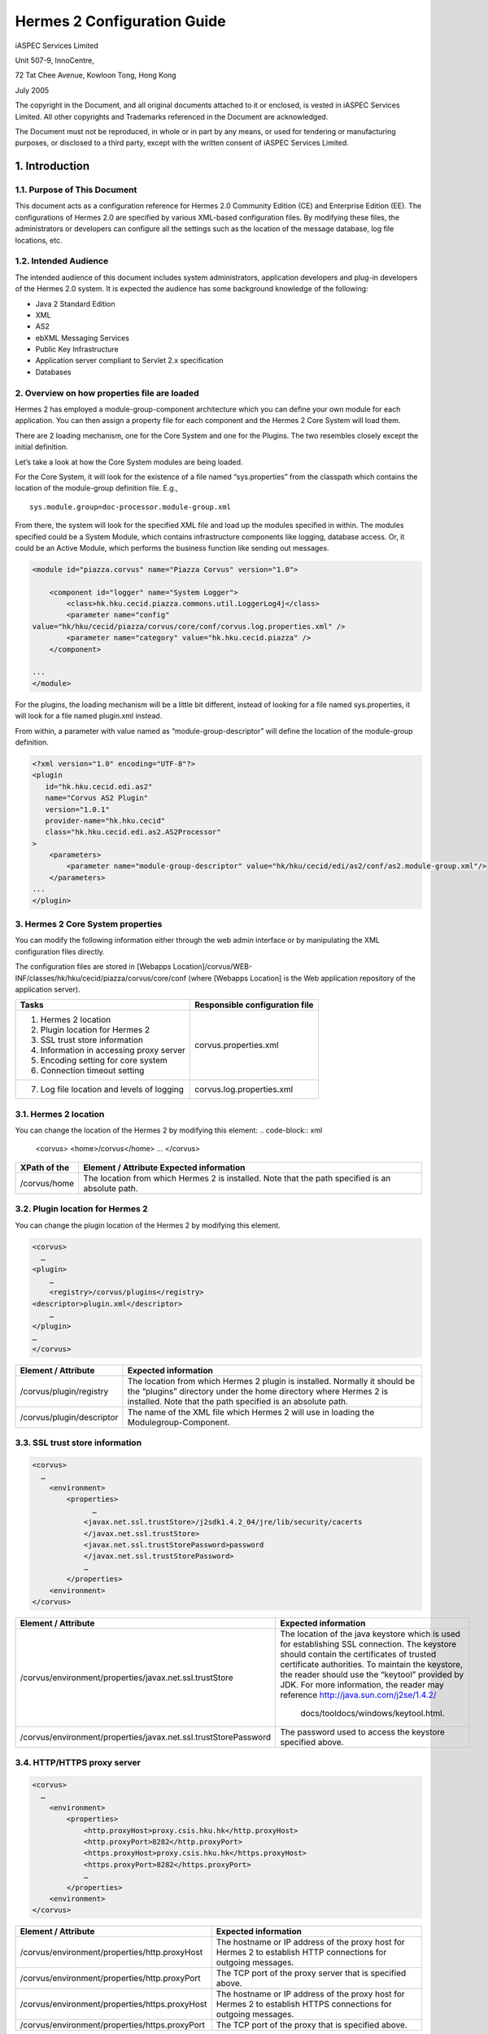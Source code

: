 .. _configuration:

Hermes 2 Configuration Guide
============================

iASPEC Services Limited

Unit 507-9, InnoCentre, 

72 Tat Chee Avenue, Kowloon Tong, Hong Kong

July 2005

The copyright in the Document, and all original documents attached to it or enclosed, is vested in iASPEC Services Limited.  All other copyrights and Trademarks referenced in the Document are acknowledged.

The Document must not be reproduced, in whole or in part by any means, or used for tendering or manufacturing purposes, or disclosed to a third party, except with the written consent of iASPEC Services Limited.


1.	Introduction
--------------------------------

1.1.	Purpose of This Document
^^^^^^^^^^^^^^^^^^^^^^^^^^^^^^^^^^^^^^^^^^^^^^^^^^^^^^^^^^^^^^^^

This document acts as a configuration reference for Hermes 2.0 Community Edition (CE) and Enterprise Edition (EE). The configurations of Hermes 2.0 are specified by various XML-based configuration files. By modifying these files, the administrators or developers can configure all the settings such as the location of the message database, log file locations, etc.

1.2.	Intended Audience
^^^^^^^^^^^^^^^^^^^^^^^^^^^^^^^^

The intended audience of this document includes system administrators, application developers and plug-in developers of the Hermes 2.0 system. It is expected the audience has some background knowledge of the following:

*   Java 2 Standard Edition
*   XML
*   AS2
*   ebXML Messaging Services
*   Public Key Infrastructure
*   Application server compliant to Servlet 2.x specification
*   Databases


2.	Overview on how properties file are loaded
^^^^^^^^^^^^^^^^^^^^^^^^^^^^^^^^^^^^^^^^^^^^^^^^^^^^^^^^^^^^^^^^

Hermes 2 has employed a module-group-component architecture which you can define your own module for each application. You can then assign a property file for each component and the Hermes 2 Core System will load them.

There are 2 loading mechanism, one for the Core System and one for the Plugins. The two resembles closely except the initial definition.  

.. image: _static/image/2-overview-1.jpeg

Let’s take a look at how the Core System modules are being loaded. 

For the Core System, it will look for the existence of a file named “sys.properties” from the classpath which contains the location of the module-group definition file. E.g., ::

    sys.module.group=doc-processor.module-group.xml

From there, the system will look for the specified XML file and load up the modules specified in within. The modules specified could be a System Module, which contains infrastructure components like logging, database access. Or, it could be an Active Module, which performs the business function like sending out messages.

.. code-block:: xml

    <module id="piazza.corvus" name="Piazza Corvus" version="1.0">

        <component id="logger" name="System Logger">
            <class>hk.hku.cecid.piazza.commons.util.LoggerLog4j</class>
            <parameter name="config" 
    value="hk/hku/cecid/piazza/corvus/core/conf/corvus.log.properties.xml" />		
            <parameter name="category" value="hk.hku.cecid.piazza" />
        </component>

    ...
    </module>

For the plugins, the loading mechanism will be a little bit different, instead of looking for a file named sys.properties, it will look for a file named plugin.xml instead. 

.. image: _static/image/2-overview-2.jpeg

From within, a parameter with value named as “module-group-descriptor” will define the location of the module-group definition.

.. code-block:: xml

    <?xml version="1.0" encoding="UTF-8"?>
    <plugin
       id="hk.hku.cecid.edi.as2"
       name="Corvus AS2 Plugin"
       version="1.0.1"
       provider-name="hk.hku.cecid"
       class="hk.hku.cecid.edi.as2.AS2Processor"
    >
        <parameters>
            <parameter name="module-group-descriptor" value="hk/hku/cecid/edi/as2/conf/as2.module-group.xml"/>
        </parameters>
    ...
    </plugin>

3.	Hermes 2 Core System properties
^^^^^^^^^^^^^^^^^^^^^^^^^^^^^^^^^^^^^^^^^^^^^^^^^^^^^^^^^^^^^^^^
You can modify the following information either through the web admin interface or by manipulating the XML configuration files directly.

The configuration files are stored in [Webapps Location]/corvus/WEB-INF/classes/hk/hku/cecid/piazza/corvus/core/conf (where [Webapps Location] is the Web application repository of the application server).

+----------------------------------------------------------------------+--------------------------------+
| Tasks                                                                | Responsible configuration file |
+======================================================================+================================+
| 1.    Hermes 2 location                                              |                                |
|                                                                      |                                | 
| 2.    Plugin location for Hermes 2                                   |                                |
|                                                                      |                                | 
| 3.    SSL trust store information                                    |                                |
|                                                                      |                                | 
| 4.    Information in accessing proxy server                          |  corvus.properties.xml         |           
|                                                                      |                                | 
| 5.    Encoding setting for core system                               |                                |       
|                                                                      |                                | 
| 6.    Connection timeout setting                                     |                                | 
+----------------------------------------------------------------------+--------------------------------+
| 7.    Log file location and levels of logging                        | corvus.log.properties.xml      |
+----------------------------------------------------------------------+--------------------------------+

3.1.	Hermes 2 location
^^^^^^^^^^^^^^^^^^^^^^^^^^^^^^^^^^^^^^^^^^^^^^^^^^^^^^^^^^^^^^^^
You can change the location of the Hermes 2 by modifying this element:
.. code-block:: xml

    <corvus>
    <home>/corvus</home>
    …
    </corvus>

+--------------+--------------------------------------------------------------------------------------------------+
| XPath of the | Element / Attribute Expected information                                                         |
+==============+==================================================================================================+
| /corvus/home | The location from which Hermes 2 is installed. Note that the path specified is an absolute path. |
+--------------+--------------------------------------------------------------------------------------------------+
 
3.2.	Plugin location for Hermes 2
^^^^^^^^^^^^^^^^^^^^^^^^^^^^^^^^^^^^^^^^^^^^^^^^^^^^^^^^^^^^^^^^
You can change the plugin location of the Hermes 2 by modifying this element.

.. code-block:: xml

    <corvus>
      …
    <plugin>
        …   
        <registry>/corvus/plugins</registry>
    <descriptor>plugin.xml</descriptor>
        …
    </plugin>
    …
    </corvus>

+---------------------------+--------------------------------------------------------------------------------------------------------------------------------------------------------------------------------------------------------------+
| Element / Attribute       | Expected information                                                                                                                                                                                         |
+===========================+==============================================================================================================================================================================================================+
| /corvus/plugin/registry   | The location from which Hermes 2 plugin is installed. Normally it should be the “plugins” directory under the home directory where Hermes 2 is installed.  Note that the path specified is an absolute path. |
+---------------------------+--------------------------------------------------------------------------------------------------------------------------------------------------------------------------------------------------------------+
| /corvus/plugin/descriptor | The name of the XML file which Hermes 2 will use in loading the Modulegroup-Component.                                                                                                                       |
+---------------------------+--------------------------------------------------------------------------------------------------------------------------------------------------------------------------------------------------------------+

3.3.	SSL trust store information
^^^^^^^^^^^^^^^^^^^^^^^^^^^^^^^^^^^^^^^^^^^^^^^^^^^^^^^^^^^^^^^^
.. code-block:: xml

    <corvus>
      …
        <environment>
            <properties>
                  …
                <javax.net.ssl.trustStore>/j2sdk1.4.2_04/jre/lib/security/cacerts
                </javax.net.ssl.trustStore>
                <javax.net.ssl.trustStorePassword>password
                </javax.net.ssl.trustStorePassword>
                …
            </properties>
        <environment>
    </corvus>


+-----------------------------------------------------------------+---------------------------------------------------------------------------------------------------------------------------------------------------------------------------------------------------------------------------------------------------------------------------------------------------------------------------------+
| Element / Attribute                                             | Expected information                                                                                                                                                                                                                                                                                                            |
+=================================================================+=================================================================================================================================================================================================================================================================================================================================+
| /corvus/environment/properties/javax.net.ssl.trustStore         | The location of the java keystore which is used for establishing SSL connection. The keystore should contain the certificates of trusted certificate authorities. To maintain the keystore, the reader should use the “keytool” provided by JDK. For more information, the reader may reference http://java.sun.com/j2se/1.4.2/ |
|                                                                 |                                                                                                                                                                                                                                                                                                                                 |
|                                                                 |  docs/tooldocs/windows/keytool.html.                                                                                                                                                                                                                                                                                            |
+-----------------------------------------------------------------+---------------------------------------------------------------------------------------------------------------------------------------------------------------------------------------------------------------------------------------------------------------------------------------------------------------------------------+
| /corvus/environment/properties/javax.net.ssl.trustStorePassword | The password used to access the keystore specified above.                                                                                                                                                                                                                                                                       |
+-----------------------------------------------------------------+---------------------------------------------------------------------------------------------------------------------------------------------------------------------------------------------------------------------------------------------------------------------------------------------------------------------------------+

3.4.	HTTP/HTTPS proxy server
^^^^^^^^^^^^^^^^^^^^^^^^^^^^^^^^^^^^^^^^^^^^^^^^^^^^^^^^^^^^^^^^

.. code-block:: xml

    <corvus>
      …
        <environment>
            <properties>
                <http.proxyHost>proxy.csis.hku.hk</http.proxyHost> 
                <http.proxyPort>8282</http.proxyPort> 
                <https.proxyHost>proxy.csis.hku.hk</https.proxyHost> 
                <https.proxyPort>8282</https.proxyPort>
                …
            </properties>
        <environment>
    </corvus>


+------------------------------------------------+-----------------------------------------------------------------------------------------------------------------+
| Element / Attribute                            | Expected information                                                                                            |
+================================================+=================================================================================================================+
| /corvus/environment/properties/http.proxyHost  | The hostname or IP address of the proxy host for Hermes 2 to establish HTTP connections for outgoing messages.  |
+------------------------------------------------+-----------------------------------------------------------------------------------------------------------------+
| /corvus/environment/properties/http.proxyPort  | The TCP port of the proxy server that is specified above.                                                       |
+------------------------------------------------+-----------------------------------------------------------------------------------------------------------------+
| /corvus/environment/properties/https.proxyHost | The hostname or IP address of the proxy host for Hermes 2 to establish HTTPS connections for outgoing messages. |
+------------------------------------------------+-----------------------------------------------------------------------------------------------------------------+
| /corvus/environment/properties/https.proxyPort | The TCP port of the proxy that is specified above.                                                              |
+------------------------------------------------+-----------------------------------------------------------------------------------------------------------------+

3.5.	Encoding setting for core system
^^^^^^^^^^^^^^^^^^^^^^^^^^^^^^^^^^^^^^^^^^^^^^^^^^^^^^^^^^^^^^^^

.. code-block:: xml

    <corvus>
      …
        <encoding>
            <servlet-request>UTF-8</servlet-request>
            <servlet-response>text/html;UTF-8</servlet-response>
        </encoding>CPver sh HTTP connections.eader may reference store,  e.g. istrators, application developers and plug-in developers to the Herm
    …
    </corvus>


Element / Attribute  Expected information
/corvus/encoding/servlet-request  The encoding of the incoming HTTP or HTTPS requests. UTF-8 is the recommended value because it can handle most written languages. 
/corvus/encoding/servlet-response  The encoding of the outgoing HTTP or HTTP responses. 

3.6.	Connection timeout setting
^^^^^^^^^^^^^^^^^^^^^^^^^^^^^^^^^^^^^^^^^^^^^^^^^^^^^^^^^^^^^^^^
.. code-block:: xml

    <corvus>
          …
        <properties>
            …
            <sun.net.client.defaultConnectTimeout>30000</sun.net.client.defaultConnectTimeout>
                <sun.net.client.defaultReadTimeout>300000</sun.net.client.defaultReadTimeout>
            …
        </properties>
        …
    </corvus>


+--------------------------------------------------------+-----------------------------------------------------------------------------------------------------------------------------------------------------------------+
| Element / Attribute                                    | Expected information                                                                                                                                            |
+========================================================+=================================================================================================================================================================+
| /corvus/properies/sun.net.client.defaultConnectTimeout | It specifies the timeout (in milliseconds) to establish the HTTP or HTTPS connections for outgoing messages. 30 seconds is the recommended value.               |
+--------------------------------------------------------+-----------------------------------------------------------------------------------------------------------------------------------------------------------------+
| /corvus/properies/sun.net.client.defaultReadTimeout    | It specifies the timeout (in milliseconds) when reading from input stream when a HTTP or HTTPS connection is established. 300 seconds is the recommended value. |
+--------------------------------------------------------+-----------------------------------------------------------------------------------------------------------------------------------------------------------------+

3.7.	Log file location and levels of logging
To change the settings of the log reported by corvus, you will need to modify the XML file named corvus.log.properties.xml. How to configure the logging module is the same as configuring Apache Log4j. Note that for configuring the logs of ebMS plug-ins, you need to edit another configuration file.

.. code-block:: xml

    <log4j:configuration debug="null" threshold="null" xmlns:log4j="http://jakarta.apache.org/log4j/">

    <appender name="corvus" class="org.apache.log4j.RollingFileAppender">     
        <param name="File" value="/corvus/corvus.log"/>     
        <param name="Encoding" value="UTF-8"/>     
        <param name="MaxFileSize" value="100KB"/>     
        <param name="MaxBackupIndex" value="1"/>     
        <layout class="org.apache.log4j.PatternLayout">       
            <param name="ConversionPattern" value="%d{yyyy-MM-dd HH:mm:ss} [%-12.12t] &lt;%-5p&gt; &lt;%m&gt;%n"/>     
        </layout>  
    </appender>

    <category additivity="true" name="hk.hku.cecid.piazza">
        <priority value="debug"/>
        <appender-ref ref="corvus"/>
      </category>

    </log4j:configuration>

+-------------------------------------------------------------------------------------------------------------------------------------------------------------------------------+--------------------------------------------------------------------------------------------------------------------------------------------------------------------------------------------------------------------------------------------------------------------------+
| Element / Attribute                                                                                                                                                           | Expected information                                                                                                                                                                                                                                                     |
+===============================================================================================================================================================================+==========================================================================================================================================================================================================================================================================+
| /log4j/category/priority                                                                                                                                                      | The log level of the Corvus logging. The available levels are “debug”, “info”, “warn”, “error” and “fatal”. If you set the value as “debug”, all logs will be printed.                                                                                                   |
+-------------------------------------------------------------------------------------------------------------------------------------------------------------------------------+--------------------------------------------------------------------------------------------------------------------------------------------------------------------------------------------------------------------------------------------------------------------------+
| /log4j/category/appender-ref@ref                                                                                                                                              | The name of the “appender” to be used for logging. An “appender” is to specify how to generate log files. In the above example, an “appender” configuration element “corvus” is used. The settings of the “appender” are specified by the referenced “appender” element. |
+-------------------------------------------------------------------------------------------------------------------------------------------------------------------------------+--------------------------------------------------------------------------------------------------------------------------------------------------------------------------------------------------------------------------------------------------------------------------+
| /log4j/appender@class                                                                                                                                                         | The appender specified by this “appender” configuration element. Apache Log4j provides a series of appender, such RollingFileAppender, DailyRollingFileAppender, etc.                                                                                                    |
+-------------------------------------------------------------------------------------------------------------------------------------------------------------------------------+--------------------------------------------------------------------------------------------------------------------------------------------------------------------------------------------------------------------------------------------------------------------------+
| /log4j/appender@name                                                                                                                                                          | The name of this appender configuration element. The /category/appender-ref@ref should reference the appender configuration element by this name.                                                                                                                        |
+-------------------------------------------------------------------------------------------------------------------------------------------------------------------------------+--------------------------------------------------------------------------------------------------------------------------------------------------------------------------------------------------------------------------------------------------------------------------+
| /log4j/appender/param[@name=’File’]/@value (i.e. The “value” attribute of the “param” element under “appender” element, whose “name” attribute is “File”)                     | The path of Corvus log of this appender.                                                                                                                                                                                                                                 |
+-------------------------------------------------------------------------------------------------------------------------------------------------------------------------------+--------------------------------------------------------------------------------------------------------------------------------------------------------------------------------------------------------------------------------------------------------------------------+
| /log4j/appender/param[@name=’Encoding’]/@value (i.e. The “value” attribute of the “param” element under “appender” element, whose “name” attribute is “Encoding”)             | The encoding to be used for the log file.                                                                                                                                                                                                                                |
+-------------------------------------------------------------------------------------------------------------------------------------------------------------------------------+--------------------------------------------------------------------------------------------------------------------------------------------------------------------------------------------------------------------------------------------------------------------------+
| /log4j/appender/param[@name=’MaxFileSize’]/@value (i.e. The “value” attribute of the “param” element under “appender” element, whose “name” attribute is “MaxFileSize’”)      | If the size of a log file has grown to exceed this limit, another new log file will be written and the old log file will be backed up. The backed-up log file’s filename will have an index appended (e.g. corvus.log.1).                                                |
+-------------------------------------------------------------------------------------------------------------------------------------------------------------------------------+--------------------------------------------------------------------------------------------------------------------------------------------------------------------------------------------------------------------------------------------------------------------------+
| /log4j/appender/param[@name=’ MaxBackupIndex]/@value (i.e. The “value” attribute of the “param” element under “appender” element, whose “name” attribute is “MaxBackupIndex”) | The maximum number of log files which will be backed up. For example, if it is set to 10, the maximum number of backed up log files will be 10 and their filenames will be xxx.log.1, xxx.log.2, … xxx.log.10.                                                           |
+-------------------------------------------------------------------------------------------------------------------------------------------------------------------------------+--------------------------------------------------------------------------------------------------------------------------------------------------------------------------------------------------------------------------------------------------------------------------+
| /log4j/appender/layout/param[@name=’ConversionPattern’]/@value                                                                                                                | The pattern used in writing out the log file.                                                                                                                                                                                                                            |
+-------------------------------------------------------------------------------------------------------------------------------------------------------------------------------+--------------------------------------------------------------------------------------------------------------------------------------------------------------------------------------------------------------------------------------------------------------------------+

4.	Hermes2 Plugins properties
----------------------------------------------

4.1.	AS2 Plugin
^^^^^^^^^^^^^^^^^^^^^^^^^^^^^^^^^^^^^^^^^^^^^^^^^^^^^^^^^^^^^^^^
In the directory <Hermes 2 Plugins Location>/hk.hku.cecid.edi.as2/conf/hk/hku/cecid/edi/as2/conf, there are some configuration files for Hermes 2’s AS2 plug-in. Which configuration file you should edit depends on your configuration task:


+----------------------------------------------------+--------------------------------+
| Tasks                                              | Responsible configuration file |
+====================================================+================================+
| Log file location and level of logging             | As2.log.properties.xml         |
+----------------------------------------------------+--------------------------------+
| Information of the database to use                 | As2.module.core.xml            |
+----------------------------------------------------+                                |
| Location of keystore for signing outgoing messages |                                |
+----------------------------------------------------+                                |
| Location of the message repository                 |                                |
+----------------------------------------------------+--------------------------------+


*4.4.1.	Log file location and levels of logging* 
""""""""""""""""""""""""""""""""""""""""""""""""""""""""""""""""
To change the location of the log file, you will need to modify the XML file named as2.log.properties.xml.

    .. code-block:: xml

        <log4j:configuration debug="null" threshold="null" xmlns:log4j="http://jakarta.apache.org/log4j/">

        <appender name="as2" class="org.apache.log4j.RollingFileAppender">     
            <param name="File" value="/as2.log"/>     
            <param name="Encoding" value="UTF-8"/>     
            <param name="MaxFileSize" value="100KB"/>     
            <param name="MaxBackupIndex" value="1"/>     
            <layout class="org.apache.log4j.PatternLayout">       
            <param name="ConversionPattern" value="%d{yyyy-MM-dd HH:mm:ss} [%-12.12t] &lt;%-5p&gt; &lt;%m&gt;%n"/>     
            </layout>  
        </appender>

        <category additivity="true" name="hk.hku.cecid.piazza">
            <priority value="debug"/>
            <appender-ref ref="as2"/>
          </category>

        </log4j:configuration>

+-------------------------------------------------------------------------------------------------------------------------------------------------------------------------------+-----------------------------------------------------------------------------------------------------------------------------------------------------------------------------------------------------------------------------------------------------------------------+
| Element / Attribute                                                                                                                                                           | Expected information                                                                                                                                                                                                                                                  |
+===============================================================================================================================================================================+=======================================================================================================================================================================================================================================================================+
| /log4j/category/priority                                                                                                                                                      | The log level of the AS2 plug-in logging. The available levels are “debug”, “info”, “warn”, “error” and “fatal”. If you set the value as “debug”, all logs will be printed.                                                                                           |
+-------------------------------------------------------------------------------------------------------------------------------------------------------------------------------+-----------------------------------------------------------------------------------------------------------------------------------------------------------------------------------------------------------------------------------------------------------------------+
| /log4j/category/appender-ref@ref                                                                                                                                              | The name of the “appender” to be used for logging. An “appender” is to specify how to generate log files. In the above example, an “appender” configuration element “as2” is used. The settings of the “appender” are specified by the referenced “appender” element. |
+-------------------------------------------------------------------------------------------------------------------------------------------------------------------------------+-----------------------------------------------------------------------------------------------------------------------------------------------------------------------------------------------------------------------------------------------------------------------+
| /log4j/appender@class                                                                                                                                                         | The appender specified by this “appender” configuration element. Apache Log4j provides a series of appender, such RollingFileAppender, DailyRollingFileAppender, etc.                                                                                                 |
+-------------------------------------------------------------------------------------------------------------------------------------------------------------------------------+-----------------------------------------------------------------------------------------------------------------------------------------------------------------------------------------------------------------------------------------------------------------------+
| /log4j/appender@name                                                                                                                                                          | The name of this appender configuration element. The /category/appender-ref@ref should reference the appender configuration element by this name.                                                                                                                     |
+-------------------------------------------------------------------------------------------------------------------------------------------------------------------------------+-----------------------------------------------------------------------------------------------------------------------------------------------------------------------------------------------------------------------------------------------------------------------+
| /log4j/appender/param[@name=’File’]/@value (i.e. The “value” attribute of the “param” element under “appender” element, whose “name” attribute is “File”)                     | The path of AS2 log of this appender.                                                                                                                                                                                                                                 |
+-------------------------------------------------------------------------------------------------------------------------------------------------------------------------------+-----------------------------------------------------------------------------------------------------------------------------------------------------------------------------------------------------------------------------------------------------------------------+
| /log4j/appender/param[@name=’Encoding’]/@value (i.e. The “value” attribute of the “param” element under “appender” element, whose “name” attribute is “Encoding”)             | The encoding to be used for the log file.                                                                                                                                                                                                                             |
+-------------------------------------------------------------------------------------------------------------------------------------------------------------------------------+-----------------------------------------------------------------------------------------------------------------------------------------------------------------------------------------------------------------------------------------------------------------------+
| /log4j/appender/param[@name=’MaxFileSize’]/@value (i.e. The “value” attribute of the “param” element under “appender” element, whose “name” attribute is “MaxFileSize’”)      | If the size of a log file has grown to exceed this limit, another new log file will be written and the old log file will be backed up. The backed-up log file’s filename will have an index appended (e.g. as2.log.1).                                                |
+-------------------------------------------------------------------------------------------------------------------------------------------------------------------------------+-----------------------------------------------------------------------------------------------------------------------------------------------------------------------------------------------------------------------------------------------------------------------+
| /log4j/appender/param[@name=’ MaxBackupIndex]/@value (i.e. The “value” attribute of the “param” element under “appender” element, whose “name” attribute is “MaxBackupIndex”) | The maximum number of log files which will be backed up. For example, if it is set to 10, the maximum number of backed up log files will be 10 and their filenames will be xxx.log.1, xxx.log.2, … xxx.log.10.                                                        |
+-------------------------------------------------------------------------------------------------------------------------------------------------------------------------------+-----------------------------------------------------------------------------------------------------------------------------------------------------------------------------------------------------------------------------------------------------------------------+
| /log4j/appender/layout/param[@name=’ConversionPattern’]/@value                                                                                                                | The pattern used in writing out the log file.                                                                                                                                                                                                                         |
+-------------------------------------------------------------------------------------------------------------------------------------------------------------------------------+-----------------------------------------------------------------------------------------------------------------------------------------------------------------------------------------------------------------------------------------------------------------------+


*4.1.2.	Connections to Message Database*
""""""""""""""""""""""""""""""""""""""""""""""""""""""""""""""""
    .. code-block:: xml

        <module>
        …
        <component id="daofactory" name="AS2 DAO Factory">
        <class>
        hk.hku.cecid.piazza.commons.dao.ds.SimpleDSDAOFactory
        </class>
            <parameter name="driver" value="org.postgresql.Driver" />
            <parameter name="url" 
             value="jdbc:postgresql://localhost:5432/as2" />
            <parameter name="username" value="corvus" />
            <parameter name="password" value="corvus" />
              <parameter name="pooling" value="true" />
              <parameter name="maxActive" value="20" />
              <parameter name="maxIdle" value="10" />
              <parameter name="maxWait" value="-1" />
            <parameter name="config" 
             value="hk/hku/cecid/edi/as2/conf/as2.dao.xml" />
        </component>
        …
        </module>

+-----------------------------------------------------------------------------+-----------------------------------------------------------------------------------------------------------------------------------------------------------------------------------------------------------------------------------------------------------------------------------------------------------------------------------------------------------------------------------------------------------------+
| Element / Attribute Expected information                                    |                                                                                                                                                                                                                                                                                                                                                                                                                 |
+=============================================================================+=================================================================================================================================================================================================================================================================================================================================================================================================================+
| /module/component[@id=’daofactory’]/class                                   | The java class to use in establishing database connection, you can select from “hk.hku.cecid.piazza.commons.dao.ds.SimpleDSDAOFactory”, if you want AS2 to manage the database connection pool “hk.hku.cecid.piazza.commons.dao.ds.DataSourceDAOFactory”, if you want the application server manages the database connection pool, which is accessible through JNDI (Java Naming and Directory Interface) name. |
+-----------------------------------------------------------------------------+-----------------------------------------------------------------------------------------------------------------------------------------------------------------------------------------------------------------------------------------------------------------------------------------------------------------------------------------------------------------------------------------------------------------+
| Belows are fields you need to fill in if you are using SimpleDSDAOFactory                                                                                                                                                                                                                                                                                                                                                                                                                     |
+-----------------------------------------------------------------------------+-----------------------------------------------------------------------------------------------------------------------------------------------------------------------------------------------------------------------------------------------------------------------------------------------------------------------------------------------------------------------------------------------------------------+
| /module/component[@id=’daofactory’]/ parameter[@name=’driver’]/@value       | The JDBC driver that should be used, we have provided the driver for postgres by default. You should put the driver to your [Tomcat Home]/webapps/corvus/WEB-INF/lib, where we suppose the web application repository is configured as [Tomcat Home]/webapps.                                                                                                                                                   |
+-----------------------------------------------------------------------------+-----------------------------------------------------------------------------------------------------------------------------------------------------------------------------------------------------------------------------------------------------------------------------------------------------------------------------------------------------------------------------------------------------------------+
| /module/component[@id=’daofactory’]/ parameter[@name=’url’]/@value          | The URL in establishing the database connection, please refer to the document of the JDBC driver for the syntax. For PostgreSQL datatabse, the syntax is “jdbc:postgresql://<IP or hostname of the database>/<message database name for AS2>”                                                                                                                                                                   |
+-----------------------------------------------------------------------------+-----------------------------------------------------------------------------------------------------------------------------------------------------------------------------------------------------------------------------------------------------------------------------------------------------------------------------------------------------------------------------------------------------------------+
| /module/component[@id=’daofactory’]/ parameter[@name=’username’]/@value     | The username to connect to the database.                                                                                                                                                                                                                                                                                                                                                                        |
+-----------------------------------------------------------------------------+-----------------------------------------------------------------------------------------------------------------------------------------------------------------------------------------------------------------------------------------------------------------------------------------------------------------------------------------------------------------------------------------------------------------+
| /module/component[@id=’daofactory’]/ parameter[@name=’password’]/@value     | The password for the username specified.                                                                                                                                                                                                                                                                                                                                                                        |
+-----------------------------------------------------------------------------+-----------------------------------------------------------------------------------------------------------------------------------------------------------------------------------------------------------------------------------------------------------------------------------------------------------------------------------------------------------------------------------------------------------------+
| /module/component[@id=’daofactory’]/ parameter[@name=’pooling’]/@value      | The boolean value (true/false) specifying if connection pooling should be used.                                                                                                                                                                                                                                                                                                                                 |
+-----------------------------------------------------------------------------+-----------------------------------------------------------------------------------------------------------------------------------------------------------------------------------------------------------------------------------------------------------------------------------------------------------------------------------------------------------------------------------------------------------------+
| /module/component[@id=’daofactory’]/ parameter[@name=’maxActive’]/@value    | The maximum number of active threads.                                                                                                                                                                                                                                                                                                                                                                           |
+-----------------------------------------------------------------------------+-----------------------------------------------------------------------------------------------------------------------------------------------------------------------------------------------------------------------------------------------------------------------------------------------------------------------------------------------------------------------------------------------------------------+
| /module/component[@id=’daofactory’]/ parameter[@name=’maxIdle’]/@value      | The maximum number of threads that can remains idle.                                                                                                                                                                                                                                                                                                                                                            |
+-----------------------------------------------------------------------------+-----------------------------------------------------------------------------------------------------------------------------------------------------------------------------------------------------------------------------------------------------------------------------------------------------------------------------------------------------------------------------------------------------------------+
| /module/component[@id=’daofactory’]/ parameter[@name=’maxWait’]/@value      | The maximum number of milliseconds that the pool will wait (when there are no available connections) for a connection to be returned before throwing an exception, or -1 to wait indefinitely.                                                                                                                                                                                                                  |
+-----------------------------------------------------------------------------+-----------------------------------------------------------------------------------------------------------------------------------------------------------------------------------------------------------------------------------------------------------------------------------------------------------------------------------------------------------------------------------------------------------------+
| /module/component[@id=’daofactory’]/ parameter[@name=’config’]/@value       | Additional configuration files that will be used by the plug-in. You should just leave it as is.                                                                                                                                                                                                                                                                                                                |
+-----------------------------------------------------------------------------+-----------------------------------------------------------------------------------------------------------------------------------------------------------------------------------------------------------------------------------------------------------------------------------------------------------------------------------------------------------------------------------------------------------------+
| Belows are fields you need to fill in if you are using DataSourceDAOFactory                                                                                                                                                                                                                                                                                                                                                                                                                   |
+-----------------------------------------------------------------------------+-----------------------------------------------------------------------------------------------------------------------------------------------------------------------------------------------------------------------------------------------------------------------------------------------------------------------------------------------------------------------------------------------------------------+
| datasource                                                                  | The JNDI name of the Data Source for connecting the message database, e.g. java:/comp/env/jdbc/as2db                                                                                                                                                                                                                                                                                                            |
+-----------------------------------------------------------------------------+-----------------------------------------------------------------------------------------------------------------------------------------------------------------------------------------------------------------------------------------------------------------------------------------------------------------------------------------------------------------------------------------------------------------+

4.1.3.	Location of Keystore for Digital Sigature on Outgoing Messages
""""""""""""""""""""""""""""""""""""""""""""""""""""""""""""""""""""""""

.. code-block:: xml

    <module id="as2.core" name="Corvus AS2" version="1.0">
    …
    <component id="keystore-manager" name="AS2 Key Store Manager">
        <class>hk.hku.cecid.piazza.commons.security.KeyStoreManager</class>
        <parameter name="keystore-location" value="as2.p12"/>
        <parameter name="keystore-password" value="password"/>
        <parameter name="key-alias" value="corvusas2"/>
        <parameter name="key-password" value=""/>
        <parameter name="keystore-type" value="PKCS12"/>
        <parameter name="keystore-provider" value="org.bouncycastle.jce.provider.BouncyCastleProvider"/>
        </component>
    …
    </module>

+----------------------------------------------------------------------------------------+---------------------------------------------------------------------+
| Element / Attribute                                                                    | Expected information                                                |
+========================================================================================+=====================================================================+
| /module/component[@id=’keystore-manager’]/parameter[@name=’ keystore-location’]/@value | The path of the keystore for signing outgoing messages.             |
+----------------------------------------------------------------------------------------+---------------------------------------------------------------------+
| /module/component[@id=’keystore-manager’]/parameter[@name=’ keystore-password’]/@value | The password for accessing the keystore.                            |
+----------------------------------------------------------------------------------------+---------------------------------------------------------------------+
| /module/component[@id=’keystore-manager]/parameter[@name=’ key-alias’]/@value          | The alias of the private key for digital signature.                 |
+----------------------------------------------------------------------------------------+---------------------------------------------------------------------+
| /module/component[@id=’keystore-manager]/parameter[@name=’ key-password’]/@value       | The password protecting the private key for digital signature.      |
+----------------------------------------------------------------------------------------+---------------------------------------------------------------------+
| /module/component[@id=’keystore-manager]/parameter[@name=’ keystore-type’]/@value      | The keystore format of the keystore. It is either “PKCS12” or “JKS. |
+----------------------------------------------------------------------------------------+---------------------------------------------------------------------+

*4.1.4.	Location of the message repository*
""""""""""""""""""""""""""""""""""""""""""""""""""""""""""""""""
Outgoing Repository:

.. code-block:: xml

    <module id="as2.core" name="Corvus AS2" version="1.0">
    …
    <component id="outgoing-payload-repository" name="AS2 Outgoing Payload Repository">		
    <class>
    hk.hku.cecid.edi.as2.module.PayloadRepository
    </class>
        <parameter name="location" value="/as2-outgoing-repository" />
        <parameter name="type-edi" value="application/EDIFACT" />
        <parameter name="type-x12" value="application/EDI-X12" />
        <parameter name="type-eco" value="application/edi-consent" />
        <parameter name="type-xml" value="application/XML" />
    </component>
    …
    </module>


+-----------------------------------------------------------------------------------------+------------------------------------------------------------------------------------------------------------------------------+
| Element / Attribute                                                                     | Expected information                                                                                                         |
+=========================================================================================+==============================================================================================================================+
| /module/component[id=’outgoing-payload-repository’]/class                               | The java class responsible for handing the outgoing payload. You should just leave it as is.                                 |
+-----------------------------------------------------------------------------------------+------------------------------------------------------------------------------------------------------------------------------+
| /module/component[id=’outgoing-payload-repository’]/ parameter[@name=’location’]/@value | The folder location which will store the outgoing payload. E.g., c:\program files\hermes2\repository\as2-outgoing-repository |
+-----------------------------------------------------------------------------------------+------------------------------------------------------------------------------------------------------------------------------+
| /module/component[id=’outgoing-payload-repository’]/ parameter[@name=’ type-edi]/@value | You should leave the field as what it is.                                                                                    |
+-----------------------------------------------------------------------------------------+                                                                                                                              |
| /module/component[id=’outgoing-payload-repository’]/ parameter[@name=’ type-x12]/@value |                                                                                                                              |
+-----------------------------------------------------------------------------------------+                                                                                                                              |
| /module/component[id=’outgoing-payload-repository’]/ parameter[@name=’ type-eco]/@value |                                                                                                                              |
+-----------------------------------------------------------------------------------------+                                                                                                                              |
| /module/component[id=’outgoing-payload-repository’]/ parameter[@name=’ type-xml]/@value |                                                                                                                              |
+-----------------------------------------------------------------------------------------+------------------------------------------------------------------------------------------------------------------------------+

.. code-block:: xml

    <module id="as2.core" name="Corvus AS2" version="1.0">
    …
    <component id="incoming-payload-repository" name="AS2 Incoming Payload Repository">		
    <class>
    hk.hku.cecid.edi.as2.module.PayloadRepository
    </class>
        <parameter name="location" value="/as2-incoming-repository" />
        <parameter name="type-edi" value="application/EDIFACT" />
        <parameter name="type-x12" value="application/EDI-X12" />
        <parameter name="type-eco" value="application/edi-consent" />
        <parameter name="type-xml" value="application/XML" />
    </component>
    …
    </module>


+-----------------------------------------------------------------------------------------+------------------------------------------------------------------------------------------------------------------------------+
| Element / Attribute                                                                     | Expected information                                                                                                         |
+=========================================================================================+==============================================================================================================================+
| /module/component[id=’incoming-payload-repository’]/class                               | The java class responsible for handing the incoming payload. You should just leave it as is.                                 |
+-----------------------------------------------------------------------------------------+------------------------------------------------------------------------------------------------------------------------------+
| /module/component[id=’outgoing-payload-repository’]/ parameter[@name=’location’]/@value | The folder location which will store the outgoing payload. E.g., c:\program files\hermes2\repository\as2-incoming-repository |
+-----------------------------------------------------------------------------------------+------------------------------------------------------------------------------------------------------------------------------+
| /module/component[id=’outgoing-payload-repository’]/ parameter[@name=’ type-edi]/@value | You should leave the field as what it is.                                                                                    |
+-----------------------------------------------------------------------------------------+                                                                                                                              |
| /module/component[id=’outgoing-payload-repository’]/ parameter[@name=’ type-x12]/@value |                                                                                                                              |
+-----------------------------------------------------------------------------------------+                                                                                                                              |
| /module/component[id=’outgoing-payload-repository’]/ parameter[@name=’ type-eco]/@value |                                                                                                                              |
+-----------------------------------------------------------------------------------------+                                                                                                                              |
| /module/component[id=’outgoing-payload-repository’]/ parameter[@name=’ type-xml]/@value |                                                                                                                              |
+-----------------------------------------------------------------------------------------+------------------------------------------------------------------------------------------------------------------------------+


Original Message Repository (It is a temporary message repository used when Hermes 2 is composing or receiving AS2 messages):


.. code-block:: xml

    <module id="as2.core" name="Corvus AS2" version="1.0">
    …
    <component id="original-message-repository" name="AS2 Original Message Repository">		
        <class>
            hk.hku.cecid.edi.as2.module.MessageRepository
        </class>
            <parameter name="location" value="/as2-message-repository" />
            <parameter name="is-disabled" value="false" />
    </component>
    …
    </module>

+-----------------------------------------------------------+-----------------------------------------------------------------------------------------------------------------------------+
| Element / Attribute                                       | Expected information                                                                                                        |
+===========================================================+=============================================================================================================================+
| /module/component[id=’original-payload-repository’]/class | The java class responsible for handing the original message. You should just leave it as is.                                |
+-----------------------------------------------------------+-----------------------------------------------------------------------------------------------------------------------------+
| location                                                  | The folder location which will store the outgoing payload. E.g., c:\program files\hermes2\repository\as2-message-repository |
+-----------------------------------------------------------+-----------------------------------------------------------------------------------------------------------------------------+
| is-disabled                                               | The flag indicates if the original message should be stored locally.                                                        |
+-----------------------------------------------------------+-----------------------------------------------------------------------------------------------------------------------------+


4.2.	ebMS Plugin
^^^^^^^^^^^^^^^^^^^^^^^^^^^^^^^^^^^^^^^^^^^^^^^^^^^^^^^^^^^^^^^^
In the directory <Hermes 2 Plugins Location>/ hk.hku.cecid.ebms/conf/hk/hku/cecid/ebms/spa/conf, there are some configuration files for Hermes 2’s AS2 plug-in. Which configuration file you should edit depends on your configuration task:

+------------------------------------------------------------------+--------------------------------+
| Tasks                                                            | Responsible configuration file |
+==================================================================+================================+
| Log file location and level of logging                           | Log4j.properties.xml           |
+------------------------------------------------------------------+--------------------------------+
| Connections to Message Database                                  | Ebms.module.xml                |
+------------------------------------------------------------------+                                |
| Location of keystore for digital signature on outgoing messages  |                                |
+------------------------------------------------------------------+                                |
| Location of keystore for S/MIME decryption for incoming messages |                                |
+------------------------------------------------------------------+--------------------------------+


*4.2.1.	Log file location and levels of logging*
""""""""""""""""""""""""""""""""""""""""""""""""""""""""""""""""
To change the location of the log file, you will need to modify the XML file named as2.log.properties.xml

.. code-block:: xml

    <log4j:configuration debug="null" threshold="null" xmlns:log4j="http://jakarta.apache.org/log4j/">

    <appender name="RollingFileAppender" class="org.apache.log4j.RollingFileAppender">     
        <param name="File" value="/as2.log"/>     
        <param name="Encoding" value="UTF-8"/>     
        <param name="MaxFileSize" value="100KB"/>     
        <param name="MaxBackupIndex" value="1"/>     
        <layout class="org.apache.log4j.PatternLayout">       
        <param name="ConversionPattern" value="%d{yyyy-MM-dd HH:mm:ss} [%-12.12t] &lt;%-5p&gt; &lt;%m&gt;%n"/>     
        </layout>  
    </appender>

    <category additivity="true" name="hk.hku.cecid.piazza">
        <priority value="debug"/>
        <appender-ref ref="RollingFileAppender"/>
      </category>

    </log4j:configuration>


+-------------------------------------------------------------------------------------------------------------------------------------------------------------------------------+---------------------------------------------------------------------------------------------------------------------------------------------------------------------------------------------------------------------------------------------------------------------------------------+
| Element / Attribute                                                                                                                                                           | Expected information                                                                                                                                                                                                                                                                  |
+===============================================================================================================================================================================+=======================================================================================================================================================================================================================================================================================+
| /log4j/category/priority                                                                                                                                                      | The log level of the AS2 plug-in logging. The available levels are “debug”, “info”, “warn”, “error” and “fatal”. If you set the value as “debug”, all logs will be printed.                                                                                                           |
+-------------------------------------------------------------------------------------------------------------------------------------------------------------------------------+---------------------------------------------------------------------------------------------------------------------------------------------------------------------------------------------------------------------------------------------------------------------------------------+
| /log4j/category/appender-ref@ref                                                                                                                                              | The name of the “appender” to be used for logging. An “appender” is to specify how to generate log files. In the above example, an “appender” configuration element “RollingFileAppender” is used. The settings of the “appender” are specified by the referenced “appender” element. |
+-------------------------------------------------------------------------------------------------------------------------------------------------------------------------------+---------------------------------------------------------------------------------------------------------------------------------------------------------------------------------------------------------------------------------------------------------------------------------------+
| /log4j/appender@class                                                                                                                                                         | The appender specified by this “appender” configuration element. Apache Log4j provides a series of appender, such RollingFileAppender, DailyRollingFileAppender, etc.                                                                                                                 |
+-------------------------------------------------------------------------------------------------------------------------------------------------------------------------------+---------------------------------------------------------------------------------------------------------------------------------------------------------------------------------------------------------------------------------------------------------------------------------------+
| /log4j/appender@name                                                                                                                                                          | The name of this appender configuration element. The /category/appender-ref@ref should reference the appender configuration element by this name.                                                                                                                                     |
+-------------------------------------------------------------------------------------------------------------------------------------------------------------------------------+---------------------------------------------------------------------------------------------------------------------------------------------------------------------------------------------------------------------------------------------------------------------------------------+
| /log4j/appender/param[@name=’File’]/@value (i.e. The “value” attribute of the “param” element under “appender” element, whose “name” attribute is “File”)                     | The path of AS2 log of this appender.                                                                                                                                                                                                                                                 |
+-------------------------------------------------------------------------------------------------------------------------------------------------------------------------------+---------------------------------------------------------------------------------------------------------------------------------------------------------------------------------------------------------------------------------------------------------------------------------------+
| /log4j/appender/param[@name=’Encoding’]/@value (i.e. The “value” attribute of the “param” element under “appender” element, whose “name” attribute is “Encoding”)             | The encoding to be used for the log file.                                                                                                                                                                                                                                             |
+-------------------------------------------------------------------------------------------------------------------------------------------------------------------------------+---------------------------------------------------------------------------------------------------------------------------------------------------------------------------------------------------------------------------------------------------------------------------------------+
| /log4j/appender/param[@name=’MaxFileSize’]/@value (i.e. The “value” attribute of the “param” element under “appender” element, whose “name” attribute is “MaxFileSize’”)      | If the size of a log file has grown to exceed this limit, another new log file will be written and the old log file will be backed up. The backed-up log file’s filename will have an index appended (e.g. as2.log.1).                                                                |
+-------------------------------------------------------------------------------------------------------------------------------------------------------------------------------+---------------------------------------------------------------------------------------------------------------------------------------------------------------------------------------------------------------------------------------------------------------------------------------+
| /log4j/appender/param[@name=’ MaxBackupIndex]/@value (i.e. The “value” attribute of the “param” element under “appender” element, whose “name” attribute is “MaxBackupIndex”) | The maximum number of log files which will be backed up. For example, if it is set to 10, the maximum number of backed up log files will be 10 and their filenames will be xxx.log.1, xxx.log.2, … xxx.log.10.                                                                        |
+-------------------------------------------------------------------------------------------------------------------------------------------------------------------------------+---------------------------------------------------------------------------------------------------------------------------------------------------------------------------------------------------------------------------------------------------------------------------------------+
| /log4j/appender/layout/param[@name=’ConversionPattern’]/@value                                                                                                                | The pattern used in writing out the log file.                                                                                                                                                                                                                                         |
+-------------------------------------------------------------------------------------------------------------------------------------------------------------------------------+---------------------------------------------------------------------------------------------------------------------------------------------------------------------------------------------------------------------------------------------------------------------------------------+

4.2.2.	Connections to Message Database
""""""""""""""""""""""""""""""""""""""""""""""""""""""""""""""""

.. code-block:: xml

    <module>
    …
    <component id="daofactory" name="System DAO Factory">
    <class>
    hk.hku.cecid.piazza.commons.dao.ds.SimpleDSDAOFactory
    </class>
        <parameter name="driver" value="org.postgresql.Driver" />
        <parameter name="url" 
         value="jdbc:postgresql://localhost:5432/ebms" />
        <parameter name="username" value="corvus" />
        <parameter name="password" value="corvus" />
          <parameter name="pooling" value="true" />
          <parameter name="maxActive" value="20" />
          <parameter name="maxIdle" value="10" />
          <parameter name="maxWait" value="-1" />
        <parameter name="config">
                hk/hku/cecid/ebms/spa/conf/DAOMessage.xml,
                hk/hku/cecid/ebms/spa/conf/DAORepository.xml,
                hk/hku/cecid/ebms/spa/conf/DAOOutbox.xml,
                hk/hku/cecid/ebms/spa/conf/DAOInbox.xml,
                hk/hku/cecid/ebms/spa/conf/DAOMessageServer.xml,
                hk/hku/cecid/ebms/spa/conf/DAOPartnership.xml
         </parameter>
    </component>
    …
    </module>

+------------------------------------------------------------------------------------------------------------------------------------------------------------------------------------------------+------------------------------------------------------------------------------------------------------------------------------------------------------------------------------------------------------------------------------------------------------------------------------------------------------------------------------------------------------------------------------------------------------------------+
| Element / Attribute                                                                                                                                                                            | Expected information                                                                                                                                                                                                                                                                                                                                                                                             |
+================================================================================================================================================================================================+==================================================================================================================================================================================================================================================================================================================================================================================================================+
| /module/component[@id=’daofactory’]/class                                                                                                                                                      | The java class to use in establishing database connection, you can select from “hk.hku.cecid.piazza.commons.dao.ds.SimpleDSDAOFactory”, if you want AS2 to manage the database connection pool. “hk.hku.cecid.piazza.commons.dao.ds.DataSourceDAOFactory”, if you want the application server manages the database connection pool, which is accessible through JNDI (Java Naming and Directory Interface) name. |
+------------------------------------------------------------------------------------------------------------------------------------------------------------------------------------------------+------------------------------------------------------------------------------------------------------------------------------------------------------------------------------------------------------------------------------------------------------------------------------------------------------------------------------------------------------------------------------------------------------------------+
| Belows are fields you need to fill in if you are using SimpleDSDAOFactory                                                                                                                                                                                                                                                                                                                                                                                                                                                                                                                                         |
+------------------------------------------------------------------------------------------------------------------------------------------------------------------------------------------------+------------------------------------------------------------------------------------------------------------------------------------------------------------------------------------------------------------------------------------------------------------------------------------------------------------------------------------------------------------------------------------------------------------------+
| /module/component[@id=’daofactory’]/ parameter[@name=’driver’]/@value                                                                                                                          | The JDBC driver that should be used, we have provided the driver for postgres by default. You should put the driver to your [Tomcat Home]/webapps/corvus/WEB-INF/lib, where we suppose the web application repository is configured as [Tomcat Home]/webapps.                                                                                                                                                    |
+------------------------------------------------------------------------------------------------------------------------------------------------------------------------------------------------+------------------------------------------------------------------------------------------------------------------------------------------------------------------------------------------------------------------------------------------------------------------------------------------------------------------------------------------------------------------------------------------------------------------+
| /module/component[@id=’daofactory’]/ parameter[@name=’url’]/@value                                                                                                                             | The URL in establishing the database connection, please refer to the document of the JDBC driver for the syntax. For PostgreSQL datatabse, the syntax is “jdbc:postgresql://<IP or hostname of the database>/<message database name for AS2>”                                                                                                                                                                    |
+------------------------------------------------------------------------------------------------------------------------------------------------------------------------------------------------+------------------------------------------------------------------------------------------------------------------------------------------------------------------------------------------------------------------------------------------------------------------------------------------------------------------------------------------------------------------------------------------------------------------+
| /module/component[@id=’daofactory’]/ parameter[@name=’username’]/@value                                                                                                                        | The username to connect to the database.                                                                                                                                                                                                                                                                                                                                                                         |
+------------------------------------------------------------------------------------------------------------------------------------------------------------------------------------------------+------------------------------------------------------------------------------------------------------------------------------------------------------------------------------------------------------------------------------------------------------------------------------------------------------------------------------------------------------------------------------------------------------------------+
| /module/component[@id=’daofactory’]/ parameter[@name=’password’]/@value                                                                                                                        | The password for the username specified.                                                                                                                                                                                                                                                                                                                                                                         |
+------------------------------------------------------------------------------------------------------------------------------------------------------------------------------------------------+------------------------------------------------------------------------------------------------------------------------------------------------------------------------------------------------------------------------------------------------------------------------------------------------------------------------------------------------------------------------------------------------------------------+
| /module/component[@id=’daofactory’]/ parameter[@name=’pooling’]/@value                                                                                                                         | The boolean value (true/false) specifying if connection pooling should be used.                                                                                                                                                                                                                                                                                                                                  |
+------------------------------------------------------------------------------------------------------------------------------------------------------------------------------------------------+------------------------------------------------------------------------------------------------------------------------------------------------------------------------------------------------------------------------------------------------------------------------------------------------------------------------------------------------------------------------------------------------------------------+
| /module/component[@id=’daofactory’]/ parameter[@name=’maxActive’]/@value                                                                                                                       | The maximum number of active threads.                                                                                                                                                                                                                                                                                                                                                                            |
+------------------------------------------------------------------------------------------------------------------------------------------------------------------------------------------------+------------------------------------------------------------------------------------------------------------------------------------------------------------------------------------------------------------------------------------------------------------------------------------------------------------------------------------------------------------------------------------------------------------------+
| /module/component[@id=’daofactory’]/ parameter[@name=’maxIdle’]/@value                                                                                                                         | The maximum number of threads that can remains idle.                                                                                                                                                                                                                                                                                                                                                             |
+------------------------------------------------------------------------------------------------------------------------------------------------------------------------------------------------+------------------------------------------------------------------------------------------------------------------------------------------------------------------------------------------------------------------------------------------------------------------------------------------------------------------------------------------------------------------------------------------------------------------+
| /module/component[@id=’daofactory’]/ parameter[@name=’maxWait’]/@value                                                                                                                         | The maximum number of milliseconds that the pool will wait (when there are no available connections) for a connection to be returned before throwing an exception, or -1 to wait indefinitely. |                                                                                                                                                                                                                 |
+------------------------------------------------------------------------------------------------------------------------------------------------------------------------------------------------+------------------------------------------------------------------------------------------------------------------------------------------------------------------------------------------------------------------------------------------------------------------------------------------------------------------------------------------------------------------------------------------------------------------+
| /module/component[@id=’daofactory’]/ parameter[@name=’config’]/@value                                                                                                                          | Additional configuration files that will be used by the plug-in. You should just leave it as is.                                                                                                                                                                                                                                                                                                                 |
+------------------------------------------------------------------------------------------------------------------------------------------------------------------------------------------------+------------------------------------------------------------------------------------------------------------------------------------------------------------------------------------------------------------------------------------------------------------------------------------------------------------------------------------------------------------------------------------------------------------------+
| Belows are fields you need to fill in if you are using DataSourceDAOFactory                                                                                                                                                                                                                                                                                                                                                                                                                                                                                                                                       |
+------------------------------------------------------------------------------------------------------------------------------------------------------------------------------------------------+------------------------------------------------------------------------------------------------------------------------------------------------------------------------------------------------------------------------------------------------------------------------------------------------------------------------------------------------------------------------------------------------------------------+
| datasource                                                                                                                                                                                     | The JNDI name of the Data Source for connecting the message database, e.g. java:/comp/env/jdbc/ebmsdb                                                                                                                                                                                                                                                                                                            |
+------------------------------------------------------------------------------------------------------------------------------------------------------------------------------------------------+------------------------------------------------------------------------------------------------------------------------------------------------------------------------------------------------------------------------------------------------------------------------------------------------------------------------------------------------------------------------------------------------------------------+

*4.2.3.	Location of Keystore for Digital Signature on Outgoing Messages*
""""""""""""""""""""""""""""""""""""""""""""""""""""""""""""""""""""""""""""

.. code-block:: xml

    <module id="ebms.main" name="Ebms Plugin" version="1.0">
    …
    <component id="keystore-manager" name="Key Store Manager for Digital Signature">
        <class>hk.hku.cecid.piazza.commons.security.KeyStoreManager</class>
        <parameter name="keystore-location" value="ebms.p12"/>
        <parameter name="keystore-password" value="password"/>
        <parameter name="key-alias" value="CorvusEbMS"/>
        <parameter name="key-password" value="password"/>
        <parameter name="keystore-type" value="PKCS12"/>
        <parameter name="keystore-provider" value="org.bouncycastle.jce.provider.BouncyCastleProvider"/>
        </component>
    …
    </module>

+----------------------------------------------------------------------------------------+----------------------------------------------------------------------+
| Element / Attribute                                                                    | Expected information                                                 |
+========================================================================================+======================================================================+
| /module/component[@id=’keystore-manager’]/parameter[@name=’ keystore-location’]/@value | The path of the keystore for signing outgoing messages.              |
+----------------------------------------------------------------------------------------+----------------------------------------------------------------------+
| /module/component[@id=’keystore-manager’]/parameter[@name=’ keystore-password’]/@value | The password for accessing the keystore.                             |
+----------------------------------------------------------------------------------------+----------------------------------------------------------------------+
| /module/component[@id=’keystore-manager]/parameter[@name=’ key-alias’]/@value          | The alias of the private key for digital signature.                  |
+----------------------------------------------------------------------------------------+----------------------------------------------------------------------+
| /module/component[@id=’keystore-manager]/parameter[@name=’ key-password’]/@value       | The password protecting the private key for digital signature.       |
+----------------------------------------------------------------------------------------+----------------------------------------------------------------------+
| /module/component[@id=’keystore-manager]/parameter[@name=’ keystore-type’]/@value      | The keystore format of the keystore. It is either “PKCS12” or “JKS”. |
+----------------------------------------------------------------------------------------+----------------------------------------------------------------------+

*4.2.4.	Location of Keystore for S/MIME Decryption (for Incoming Messages)*
""""""""""""""""""""""""""""""""""""""""""""""""""""""""""""""""""""""""""""

.. code-block:: xml

    <module id="ebms.main" name="Ebms Plugin" version="1.0">
    …
        <component id="keystore-manager-for-decryption" name="Key Store Manager for Decryption">
            <class>hk.hku.cecid.piazza.commons.security.KeyStoreManager</class>
            <parameter name="keystore-location" value="C:/Program Files/hermes2_ee/plugins/hk.hku.cecid.ebms/security/ebms.p12"/>
            <parameter name="keystore-password" value="password"/>
            <parameter name="key-alias" value="CorvusEbMS"/>
            <parameter name="key-password" value="password"/>
            <parameter name="keystore-type" value="PKCS12"/>
            <parameter name="keystore-provider" value="org.bouncycastle.jce.provider.BouncyCastleProvider"/>
        </component>
    …
    </module>


+----------------------------------------------------------------------------------------+-------------------------------------------------------------------------------------------+
| Element / Attribute                                                                    | Expected information                                                                      |
+========================================================================================+===========================================================================================+
| /module/component[@id=’keystore-manager’]/parameter[@name=’ keystore-location’]/@value | The path of the keystore for decrypting incoming messages encrypted by S/MIME encryption. |
+----------------------------------------------------------------------------------------+-------------------------------------------------------------------------------------------+
| /module/component[@id=’keystore-manager’]/parameter[@name=’ keystore-password’]/@value | The password for accessing the keystore.                                                  |
+----------------------------------------------------------------------------------------+-------------------------------------------------------------------------------------------+
| /module/component[@id=’keystore-manager]/parameter[@name=’ key-alias’]/@value          | The alias of the private key for the decryption.                                          |
+----------------------------------------------------------------------------------------+-------------------------------------------------------------------------------------------+
| /module/component[@id=’keystore-manager]/parameter[@name=’ key-password’]/@value       | The password protecting the private key for digital signature.                            |
+----------------------------------------------------------------------------------------+-------------------------------------------------------------------------------------------+
| /module/component[@id=’keystore-manager]/parameter[@name=’ keystore-type’]/@value      | The keystore format of the keystore. It is either “PKCS12” or “JKS”.                      |
+----------------------------------------------------------------------------------------+-------------------------------------------------------------------------------------------+


5.	References
------------------

* Hermes 2 Application Development Guide
* Hermes 2 Technical Guide
* Hermes 2 Administration Tool User Guide
* Hermes 2 Enterprise Edition Installation Guide
* Hermes 2 GPL Edition Installation Guide
* Hermes 2 Plug-in Development Guide
* OASIS ebXML Message Service Specification 2.0
* MIME-based Secure Peer-to-Peer Business Data Interchange over the Internet Using HTTP AS2 (draft-ietf-ediint-as2-17.txt)
